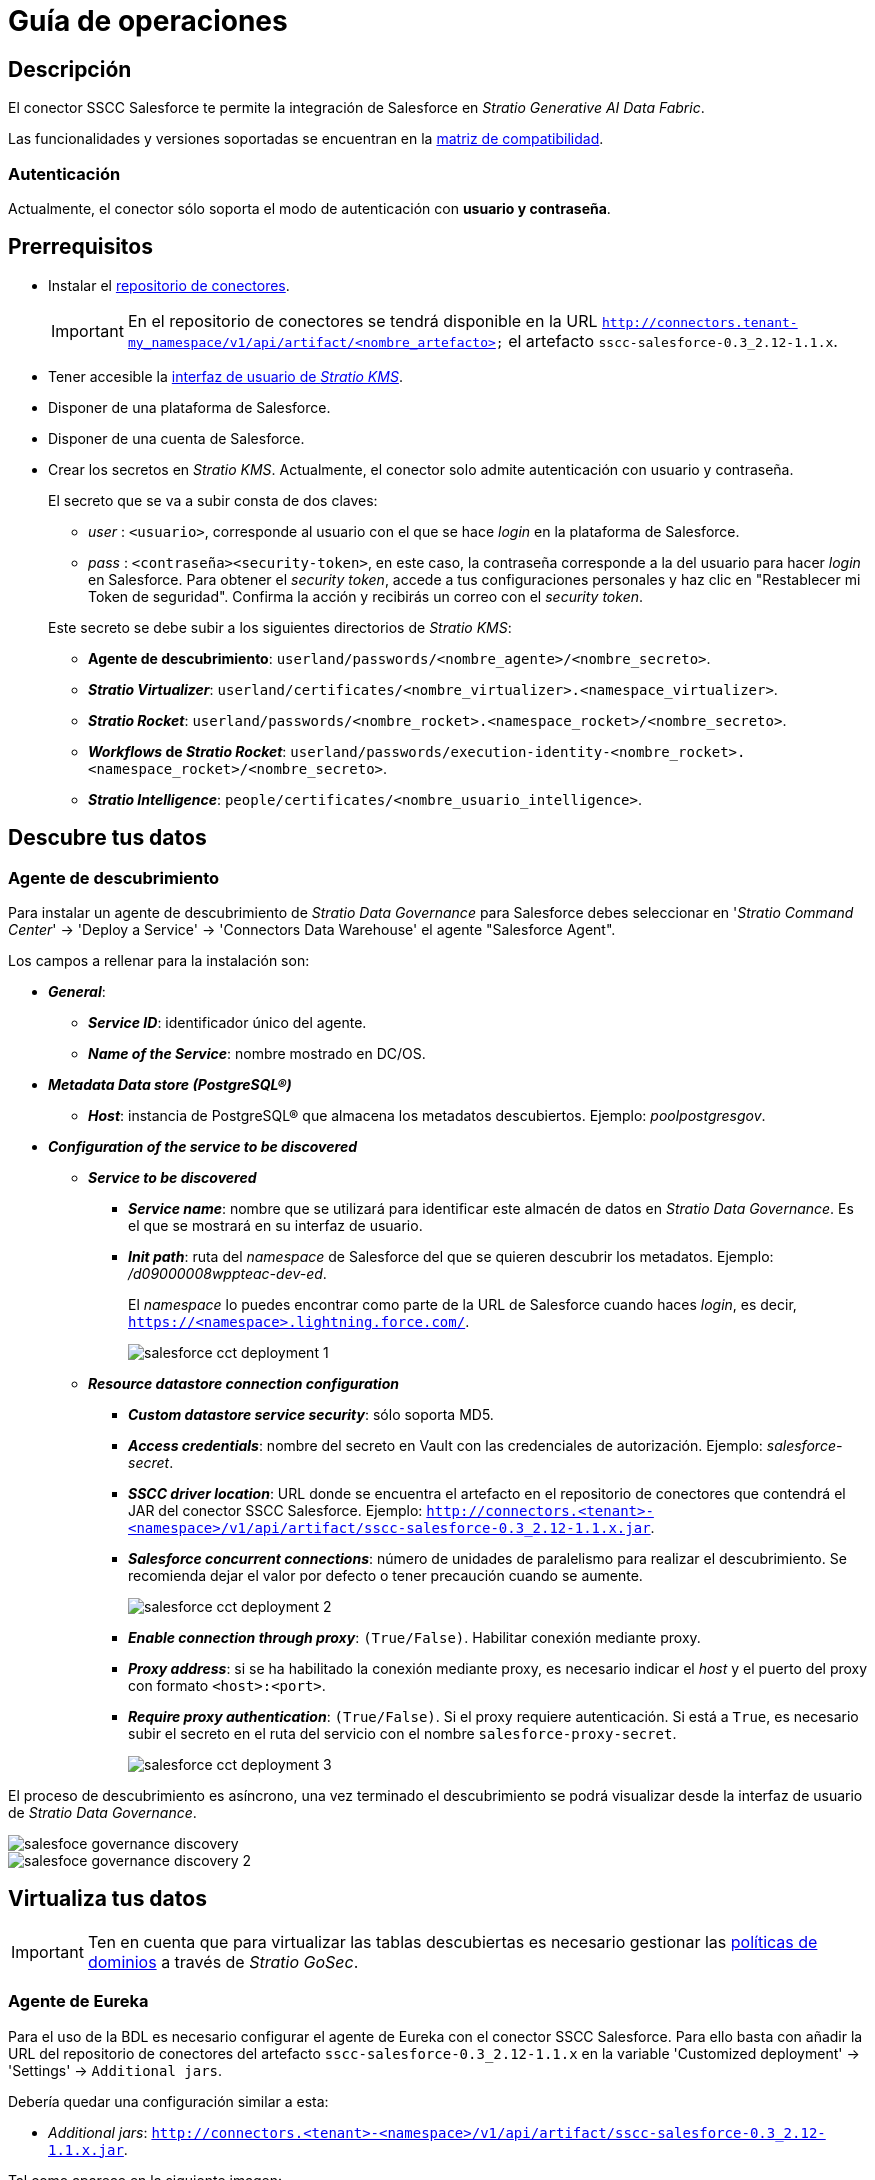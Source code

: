 = Guía de operaciones

== Descripción

El conector SSCC Salesforce te permite la integración de Salesforce en _Stratio Generative AI Data Fabric_.

Las funcionalidades y versiones soportadas se encuentran en la xref:salesforce:compatibility-matrix.adoc[matriz de compatibilidad].

=== Autenticación

Actualmente, el conector sólo soporta el modo de autenticación con *usuario y contraseña*.

== Prerrequisitos

* Instalar el xref:connectors-repository:operations-guide.adoc#_instalación[repositorio de conectores].
+
IMPORTANT: En el repositorio de conectores se tendrá disponible en la URL `http://connectors.tenant-my_namespace/v1/api/artifact/<nombre_artefacto>` el artefacto `sscc-salesforce-0.3_2.12-1.1.x`.

* Tener accesible la xref:salesforce:quick-start-guide.adoc[interfaz de usuario de _Stratio KMS_].
* Disponer de una plataforma de Salesforce.
* Disponer de una cuenta de Salesforce.
* Crear los secretos en _Stratio KMS_. Actualmente, el conector solo admite autenticación con usuario y contraseña.
+
--
El secreto que se va a subir consta de dos claves:

** _user_ : `<usuario>`, corresponde al usuario con el que se hace _login_ en la plataforma de Salesforce.
** _pass_ : `<contraseña><security-token>`, en este caso, la contraseña corresponde a la del usuario para hacer _login_ en Salesforce. Para obtener el _security token_, accede a tus configuraciones personales y haz clic en "Restablecer mi Token de seguridad". Confirma la acción y recibirás un correo con el _security token_.
--
+
Este secreto se debe subir a los siguientes directorios de _Stratio KMS_:

** *Agente de descubrimiento*: `userland/passwords/<nombre_agente>/<nombre_secreto>`.
** *_Stratio Virtualizer_*: `userland/certificates/<nombre_virtualizer>.<namespace_virtualizer>`.
** *_Stratio Rocket_*: `userland/passwords/<nombre_rocket>.<namespace_rocket>/<nombre_secreto>`.
** *_Workflows_ de _Stratio Rocket_*: `userland/passwords/execution-identity-<nombre_rocket>.<namespace_rocket>/<nombre_secreto>`.
** *_Stratio Intelligence_*: `people/certificates/<nombre_usuario_intelligence>`.

== Descubre tus datos

=== Agente de descubrimiento

Para instalar un agente de descubrimiento de _Stratio Data Governance_ para Salesforce debes seleccionar en '_Stratio Command Center_' -> 'Deploy a Service' -> 'Connectors Data Warehouse' el agente "Salesforce Agent".

Los campos a rellenar para la instalación son:

* *_General_*:
** *_Service ID_*: identificador único del agente.
** *_Name of the Service_*: nombre mostrado en DC/OS.
* *_Metadata Data store (PostgreSQL®)_*
** *_Host_*: instancia de PostgreSQL® que almacena los metadatos descubiertos. Ejemplo: _poolpostgresgov_.
* *_Configuration of the service to be discovered_*
** *_Service to be discovered_*
*** *_Service name_*: nombre que se utilizará para identificar este almacén de datos en _Stratio Data Governance_. Es el que se mostrará en su interfaz de usuario.
*** *_Init path_*: ruta del _namespace_ de Salesforce del que se quieren descubrir los metadatos. Ejemplo: _/d09000008wppteac-dev-ed_.
+
El _namespace_ lo puedes encontrar como parte de la URL de Salesforce cuando haces _login_, es decir, `https://<namespace>.lightning.force.com/`.
+
image::salesforce-cct-deployment-1.png[]
+
** *_Resource datastore connection configuration_*
*** *_Custom datastore service security_*: sólo soporta MD5.
*** *_Access credentials_*: nombre del secreto en Vault con las credenciales de autorización. Ejemplo: _salesforce-secret_.
*** *_SSCC driver location_*: URL donde se encuentra el artefacto en el repositorio de conectores que contendrá el JAR del conector SSCC Salesforce. Ejemplo: `http://connectors.<tenant>-<namespace>/v1/api/artifact/sscc-salesforce-0.3_2.12-1.1.x.jar`.
*** *_Salesforce concurrent connections_*: número de unidades de paralelismo para realizar el descubrimiento. Se recomienda dejar el valor por defecto o tener precaución cuando se aumente.
+
image::salesforce-cct-deployment-2.png[]
+
*** *_Enable connection through proxy_*: `(True/False)`. Habilitar conexión mediante proxy.
*** *_Proxy address_*: si se ha habilitado la conexión mediante proxy, es necesario indicar el _host_ y el puerto del proxy con formato `<host>:<port>`.
*** *_Require proxy authentication_*: `(True/False)`. Si el proxy requiere autenticación. Si está a `True`, es necesario subir el secreto en el ruta del servicio con el nombre `salesforce-proxy-secret`.
+
image::salesforce-cct-deployment-3.png[]

El proceso de descubrimiento es asíncrono, una vez terminado el descubrimiento se podrá visualizar desde la interfaz de usuario de _Stratio Data Governance_.

image::salesfoce-governance-discovery.png[]

image::salesfoce-governance-discovery-2.png[]

== Virtualiza tus datos

IMPORTANT: Ten en cuenta que para virtualizar las tablas descubiertas es necesario gestionar las xref:stratio-gosec:operations-manual:data-access/manage-policies/manage-domains-policies.adoc[políticas de dominios] a través de _Stratio GoSec_.

=== Agente de Eureka

Para el uso de la BDL es necesario configurar el agente de Eureka con el conector SSCC Salesforce. Para ello basta con añadir la URL del repositorio de conectores del artefacto `sscc-salesforce-0.3_2.12-1.1.x` en la variable 'Customized deployment' -> 'Settings' -> `Additional jars`.

Debería quedar una configuración similar a esta:

* _Additional jars_: `http://connectors.<tenant>-<namespace>/v1/api/artifact/sscc-salesforce-0.3_2.12-1.1.x.jar`.

Tal como aparece en la siguiente imagen:

image::salesforce-eureka-environment.png[]

NOTE: Recuerda que, si ya tienes más de un artefacto en la lista, se deben añadir los siguientes separándolos por una coma.

TIP: Consulta aquí xref:stratio-data-governance:user-manual:data-processing-with-bdl.adoc[más información acerca del procesamiento de datos con BDL].

=== _Stratio Virtualizer_

_Stratio Virtualizer_ soporta la interacción con Salesforce a través del conector SSCC Salesforce. Esta integración tiene ciertos requisitos:

* Se deben modificar los siguientes campos del despliegue de _Stratio Virtualizer_ en _Stratio Command Center_:
** 'Customized deployment' -> 'Environment' -> 'External datastores' -> 'JDBC Integration'.
*** *_JDBC Integration_*: `True`.
** 'Customized deployment' -> 'Environment' -> 'External datastores' -> 'JDBC Drivers URL List'.
*** *_JDBC Drivers URL List_*: `http://connectors.<tenant>-<namespace>/v1/api/artifact/sscc-salesforce-0.3_2.12-1.1.x.jar`.

Debería quedar una configuración similar a la de la siguiente imagen:

image::salesforce-virtualizer-environment.png[]

NOTE: Recuerda que, si ya tienes más de un artefacto en la lista, se deben añadir los siguientes separándolos por una coma.

== Transforma tus datos

=== _Stratio Rocket_

==== Gestión del _driver_

Para el uso de _Stratio Rocket_ es necesario tener el conector SSCC Salesforce configurado. Para ello, se debe añadir la URL del artefacto `sscc-salesforce-0.3_2.12-1.1.x` en la variable 'Customized deployment' -> 'Settings' -> 'Classpath' -> `Rocket extra jars` de _Stratio Command Center_.

* *_Rocket extra jars_*: `http://connectors.<tenant>-<namespace>/v1/api/artifact/sscc-salesforce-0.3_2.12-1.1.x.jar`.

Debería quedar una configuración similar a la de la siguiente imagen:

image::salesforce-rocket-environment.png[]

==== Gestión de los secretos

Sube las credenciales de acceso para los _workflows_ y para _Stratio Rocket_ a _Stratio KMS_ tal como aparece descrito en los prerrequisitos.

[#rocket-configuration]

==== Gestión de la configuración: reglas de calidad y linaje

Accede a la configuración de _Stratio Rocket_ en 'Settings' -> 'Governance Lineage' y asegúrate de que la opción "Governance Lineage" esté activada.

Los campos a rellenar son los siguientes:

* _Custom lineage and quality rules methods using Spark format_: `salesforce:com.stratio.connectors.ssccsalesforce.SalesforceQualityRulesAndLineage:getMetadataPath`.
** Con esta opción se activará el linaje para los flujos de datos usando cajas de tipo _datasource_ que accedan directamente al almacén de datos.
+
IMPORTANT: Para que funcione correctamente el linaje, el agente de descubrimiento debe tener como _Service Name_ el valor `<host_url_salesforce>.port.<port_url_salesforce>`.

* _Custom planned quality rules methods_: `com.stratio.connectors.ssccsalesforce.SalesforceDriverMD5:com.stratio.connectors.ssccsalesforce.SalesforceQualityRulesAndLineage:getPlannedQRCreateTable`.
** Con esta opción se soportarán las reglas de calidad planificadas que accedan directamente a tablas del almacén de datos.

NOTE: Recuerda que, si ya tienes más de una referencia en la lista, se deben añadir las siguientes separándolas por una coma.

Reinicia _Stratio Rocket_ para aplicar los cambios.

NOTE: Estas variables *no son necesarias* para el linaje y las reglas de calidad sobre tablas virtualizadas en el catálogo.

=== _Stratio Intelligence_

Para la configuración correcta de _Stratio Intelligence_ consulta la xref:salesforce:quick-start-guide.adoc#_stratio_intelligence[sección de __Stratio Intelligence__]. Para la integración con Salesforce, sólo es necesaria la subida de credenciales mostrada en los prerrequisitos.
